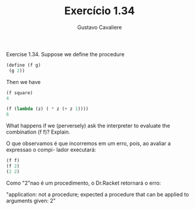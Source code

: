 #+Title: Exercício 1.34
#+Author: Gustavo Cavaliere


Exercise 1.34. Suppose we define the procedure

#+BEGIN_SRC scheme
(define (f g)
 (g 2))

#+END_SRC 


Then we have

#+BEGIN_SRC scheme
(f square)
4

(f (lambda (z) ( * z (+ z 1))))
6

#+END_SRC

What happens if we (perversely) ask the interpreter to evaluate the combination (f f)? Explain. 


O que observamos é que incorremos em um erro, pois, ao avaliar a expressao o compi-
lador executará:

#+BEGIN_SRC scheme
(f f)
(f 2)
(2 2)

#+END_SRC

Como "2"nao é um procedimento, o Dr.Racket retornará o erro:

"application: not a procedure;
 expected a procedure that can be applied to arguments
  given: 2"

